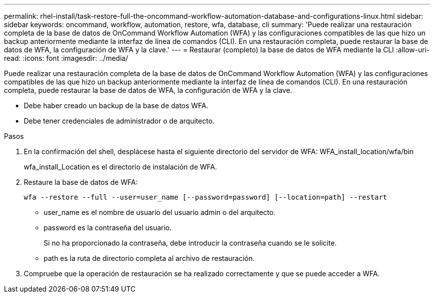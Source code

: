 ---
permalink: rhel-install/task-restore-full-the-oncommand-workflow-automation-database-and-configurations-linux.html 
sidebar: sidebar 
keywords: oncommand, workflow, automation, restore, wfa, database, cli 
summary: 'Puede realizar una restauración completa de la base de datos de OnCommand Workflow Automation (WFA) y las configuraciones compatibles de las que hizo un backup anteriormente mediante la interfaz de línea de comandos (CLI). En una restauración completa, puede restaurar la base de datos de WFA, la configuración de WFA y la clave.' 
---
= Restaurar (completo) la base de datos de WFA mediante la CLI
:allow-uri-read: 
:icons: font
:imagesdir: ../media/


[role="lead"]
Puede realizar una restauración completa de la base de datos de OnCommand Workflow Automation (WFA) y las configuraciones compatibles de las que hizo un backup anteriormente mediante la interfaz de línea de comandos (CLI). En una restauración completa, puede restaurar la base de datos de WFA, la configuración de WFA y la clave.

* Debe haber creado un backup de la base de datos WFA.
* Debe tener credenciales de administrador o de arquitecto.


.Pasos
. En la confirmación del shell, desplácese hasta el siguiente directorio del servidor de WFA: WFA_install_location/wfa/bin
+
wfa_install_Location es el directorio de instalación de WFA.

. Restaure la base de datos de WFA:
+
`wfa --restore --full --user=user_name [--password=password] [--location=path] --restart`

+
** user_name es el nombre de usuario del usuario admin o del arquitecto.
** password es la contraseña del usuario.
+
Si no ha proporcionado la contraseña, debe introducir la contraseña cuando se le solicite.

** path es la ruta de directorio completa al archivo de restauración.


. Compruebe que la operación de restauración se ha realizado correctamente y que se puede acceder a WFA.

